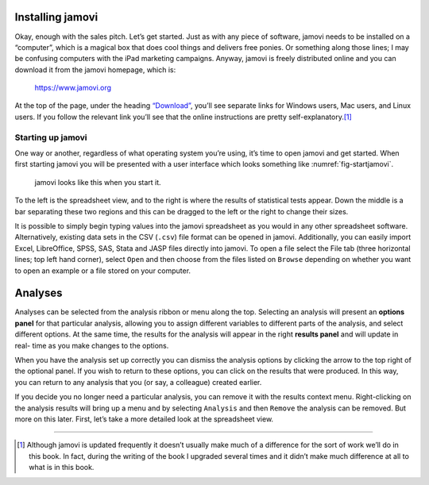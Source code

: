 .. sectionauthor:: `Danielle J. Navarro <https://djnavarro.net/>`_ and `David R. Foxcroft <https://www.davidfoxcroft.com/>`_

Installing jamovi
-----------------

Okay, enough with the sales pitch. Let’s get started. Just as with any
piece of software, jamovi needs to be installed on a “computer”, which
is a magical box that does cool things and delivers free ponies. Or
something along those lines; I may be confusing computers with the iPad
marketing campaigns. Anyway, jamovi is freely distributed online and you
can download it from the jamovi homepage, which is:

   `https://www.jamovi.org <https://www.jamovi.org>`__

At the top of the page, under the heading `“Download”
<https://www.jamovi.org/download.html>`__, you’ll see separate links for
Windows users, Mac users, and Linux users. If you follow the relevant link
you’ll see that the online instructions are pretty self-explanatory.\ [#]_

Starting up jamovi
~~~~~~~~~~~~~~~~~~

One way or another, regardless of what operating system you’re using,
it’s time to open jamovi and get started. When first starting jamovi you
will be presented with a user interface which looks something like
:numref:`fig-startjamovi`.

.. ----------------------------------------------------------------------------

.. _fig-startjamovi:
.. figure:: ../_images/lsj_startingjamovi.*
   :alt: jamovi start window

   jamovi looks like this when you start it.

.. ----------------------------------------------------------------------------

To the left is the spreadsheet view, and to the right is where the
results of statistical tests appear. Down the middle is a bar separating
these two regions and this can be dragged to the left or the right to
change their sizes.

It is possible to simply begin typing values into the jamovi spreadsheet
as you would in any other spreadsheet software. Alternatively, existing
data sets in the CSV (``.csv``) file format can be opened in jamovi.
Additionally, you can easily import Excel, LibreOffice, SPSS, SAS, Stata
and JASP files directly into jamovi. To open a file select the File tab
(three horizontal lines; top left hand corner), select ``Open`` and then
choose from the files listed on ``Browse`` depending on whether you want to
open an example or a file stored on your computer.

Analyses
--------

Analyses can be selected from the analysis ribbon or menu along the top.
Selecting an analysis will present an **options panel** for that particular
analysis, allowing you to assign different variables to different parts of the
analysis, and select different options. At the same time, the results for the
analysis will appear in the right **results panel** and will update in real-
time as you make changes to the options.

When you have the analysis set up correctly you can dismiss the analysis
options by clicking the arrow to the top right of the optional panel. If
you wish to return to these options, you can click on the results that
were produced. In this way, you can return to any analysis that you (or
say, a colleague) created earlier.

If you decide you no longer need a particular analysis, you can remove
it with the results context menu. Right-clicking on the analysis results
will bring up a menu and by selecting ``Analysis`` and then ``Remove`` the
analysis can be removed. But more on this later. First, let’s take a
more detailed look at the spreadsheet view.

------

.. [#]
   Although jamovi is updated frequently it doesn’t usually make much of
   a difference for the sort of work we’ll do in this book. In fact,
   during the writing of the book I upgraded several times and it didn’t
   make much difference at all to what is in this book.

